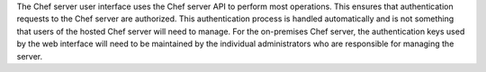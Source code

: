 .. The contents of this file may be included in multiple topics (using the includes directive).
.. The contents of this file should be modified in a way that preserves its ability to appear in multiple topics.


The Chef server user interface uses the Chef server API to perform most operations. This ensures that authentication requests to the Chef server are authorized. This authentication process is handled automatically and is not something that users of the hosted Chef server will need to manage. For the on-premises Chef server, the authentication keys used by the web interface will need to be maintained by the individual administrators who are responsible for managing the server.
